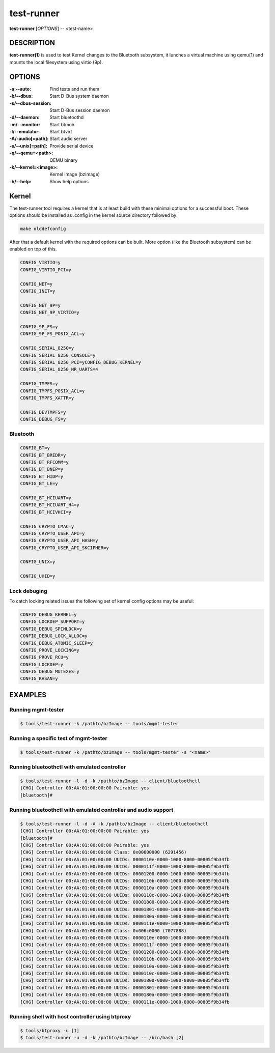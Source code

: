 ===========
test-runner
===========

**test-runner** [*OPTIONS*] -- <test-name>

DESCRIPTION
===========

**test-runner(1)** is used to test Kernel changes to the Bluetooth subsystem,
it lunches a virtual machine using qemu(1) and mounts the local filesystem
using virtio (9p).

OPTIONS
=======

:-a:--auto: Find tests and run them
:-b/--dbus: Start D-Bus system daemon
:-s/--dbus-session: Start D-Bus session daemon
:-d/--daemon: Start bluetoothd
:-m/--monitor: Start btmon
:-l/--emulator: Start btvirt
:-A/-audio[=path]: Start audio server
:-u/--unix[=path]: Provide serial device
:-q/--qemu=<path>: QEMU binary
:-k/--kernel=<image>: Kernel image (bzImage)
:-h/--help: Show help options

Kernel
======

The test-runner tool requires a kernel that is at least build with these
minimal options for a successful boot. These options should be installed as
.config in the kernel source directory followed by:

.. code-block::

	make olddefconfig

After that a default kernel with the required options can be built. More
option (like the Bluetooth subsystem) can be enabled on top of this.

.. code-block::

	CONFIG_VIRTIO=y
	CONFIG_VIRTIO_PCI=y

	CONFIG_NET=y
	CONFIG_INET=y

	CONFIG_NET_9P=y
	CONFIG_NET_9P_VIRTIO=y

	CONFIG_9P_FS=y
	CONFIG_9P_FS_POSIX_ACL=y

	CONFIG_SERIAL_8250=y
	CONFIG_SERIAL_8250_CONSOLE=y
	CONFIG_SERIAL_8250_PCI=yCONFIG_DEBUG_KERNEL=y
	CONFIG_SERIAL_8250_NR_UARTS=4

	CONFIG_TMPFS=y
	CONFIG_TMPFS_POSIX_ACL=y
	CONFIG_TMPFS_XATTR=y

	CONFIG_DEVTMPFS=y
	CONFIG_DEBUG_FS=y

Bluetooth
---------

.. code-block::

	CONFIG_BT=y
	CONFIG_BT_BREDR=y
	CONFIG_BT_RFCOMM=y
	CONFIG_BT_BNEP=y
	CONFIG_BT_HIDP=y
	CONFIG_BT_LE=y

	CONFIG_BT_HCIUART=y
	CONFIG_BT_HCIUART_H4=y
	CONFIG_BT_HCIVHCI=y

	CONFIG_CRYPTO_CMAC=y
	CONFIG_CRYPTO_USER_API=y
	CONFIG_CRYPTO_USER_API_HASH=y
	CONFIG_CRYPTO_USER_API_SKCIPHER=y

	CONFIG_UNIX=y

	CONFIG_UHID=y

Lock debuging
-------------

To catch locking related issues the following set of kernel config
options may be useful:

.. code-block::

	CONFIG_DEBUG_KERNEL=y
	CONFIG_LOCKDEP_SUPPORT=y
	CONFIG_DEBUG_SPINLOCK=y
	CONFIG_DEBUG_LOCK_ALLOC=y
	CONFIG_DEBUG_ATOMIC_SLEEP=y
	CONFIG_PROVE_LOCKING=y
	CONFIG_PROVE_RCU=y
	CONFIG_LOCKDEP=y
	CONFIG_DEBUG_MUTEXES=y
	CONFIG_KASAN=y

EXAMPLES
========

Running mgmt-tester
-------------------

.. code-block::

	$ tools/test-runner -k /pathto/bzImage -- tools/mgmt-tester

Running a specific test of mgmt-tester
--------------------------------------

.. code-block::

	$ tools/test-runner -k /pathto/bzImage -- tools/mgmt-tester -s "<name>"

Running bluetoothctl with emulated controller
---------------------------------------------

.. code-block::

	$ tools/test-runner -l -d -k /pathto/bzImage -- client/bluetoothctl
	[CHG] Controller 00:AA:01:00:00:00 Pairable: yes
	[bluetooth]#

Running bluetoothctl with emulated controller and audio support
---------------------------------------------------------------

.. code-block::

	$ tools/test-runner -l -d -A -k /pathto/bzImage -- client/bluetoothctl
	[CHG] Controller 00:AA:01:00:00:00 Pairable: yes
	[bluetooth]#
	[CHG] Controller 00:AA:01:00:00:00 Pairable: yes
	[CHG] Controller 00:AA:01:00:00:00 Class: 0x00600000 (6291456)
	[CHG] Controller 00:AA:01:00:00:00 UUIDs: 0000110e-0000-1000-8000-00805f9b34fb
	[CHG] Controller 00:AA:01:00:00:00 UUIDs: 0000111f-0000-1000-8000-00805f9b34fb
	[CHG] Controller 00:AA:01:00:00:00 UUIDs: 00001200-0000-1000-8000-00805f9b34fb
	[CHG] Controller 00:AA:01:00:00:00 UUIDs: 0000110b-0000-1000-8000-00805f9b34fb
	[CHG] Controller 00:AA:01:00:00:00 UUIDs: 0000110a-0000-1000-8000-00805f9b34fb
	[CHG] Controller 00:AA:01:00:00:00 UUIDs: 0000110c-0000-1000-8000-00805f9b34fb
	[CHG] Controller 00:AA:01:00:00:00 UUIDs: 00001800-0000-1000-8000-00805f9b34fb
	[CHG] Controller 00:AA:01:00:00:00 UUIDs: 00001801-0000-1000-8000-00805f9b34fb
	[CHG] Controller 00:AA:01:00:00:00 UUIDs: 0000180a-0000-1000-8000-00805f9b34fb
	[CHG] Controller 00:AA:01:00:00:00 UUIDs: 0000111e-0000-1000-8000-00805f9b34fb
	[CHG] Controller 00:AA:01:00:00:00 Class: 0x006c0000 (7077888)
	[CHG] Controller 00:AA:01:00:00:00 UUIDs: 0000110e-0000-1000-8000-00805f9b34fb
	[CHG] Controller 00:AA:01:00:00:00 UUIDs: 0000111f-0000-1000-8000-00805f9b34fb
	[CHG] Controller 00:AA:01:00:00:00 UUIDs: 00001200-0000-1000-8000-00805f9b34fb
	[CHG] Controller 00:AA:01:00:00:00 UUIDs: 0000110b-0000-1000-8000-00805f9b34fb
	[CHG] Controller 00:AA:01:00:00:00 UUIDs: 0000110a-0000-1000-8000-00805f9b34fb
	[CHG] Controller 00:AA:01:00:00:00 UUIDs: 0000110c-0000-1000-8000-00805f9b34fb
	[CHG] Controller 00:AA:01:00:00:00 UUIDs: 00001800-0000-1000-8000-00805f9b34fb
	[CHG] Controller 00:AA:01:00:00:00 UUIDs: 00001801-0000-1000-8000-00805f9b34fb
	[CHG] Controller 00:AA:01:00:00:00 UUIDs: 0000180a-0000-1000-8000-00805f9b34fb
	[CHG] Controller 00:AA:01:00:00:00 UUIDs: 0000111e-0000-1000-8000-00805f9b34fb

Running shell with host controller using btproxy
------------------------------------------------

.. code-block::

	$ tools/btproxy -u [1]
	$ tools/test-runner -u -d -k /pathto/bzImage -- /bin/bash [2]

